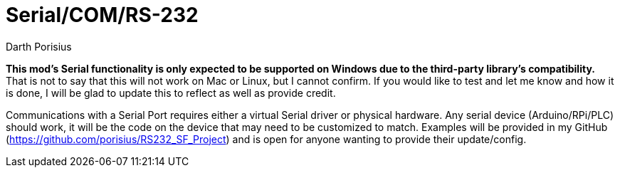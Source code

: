 = Serial/COM/RS-232
Darth Porisius
:url-repo: https://www.github.com/porisius/RS232_SF_Project

**This mod's Serial functionality is only expected to be supported on Windows due to the third-party library's compatibility.** That is not to say that this will not work on Mac or Linux, but I cannot confirm. If you would like to test and let me know and how it is done, I will be glad to update this to reflect as well as provide credit.

Communications with a Serial Port requires either a virtual Serial driver or physical hardware. Any serial device (Arduino/RPi/PLC) should work, it will be the code on the device that may need to be customized to match. Examples will be provided in my GitHub (https://github.com/porisius/RS232_SF_Project) and is open for anyone wanting to provide their update/config.
